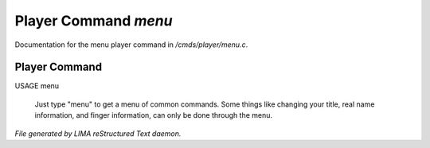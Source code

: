 **********************
Player Command *menu*
**********************

Documentation for the menu player command in */cmds/player/menu.c*.

Player Command
==============

USAGE	menu

 Just type "menu" to get a menu of common commands.  Some things like
 changing your title, real name information, and finger information,
 can only be done through the menu.



*File generated by LIMA reStructured Text daemon.*
